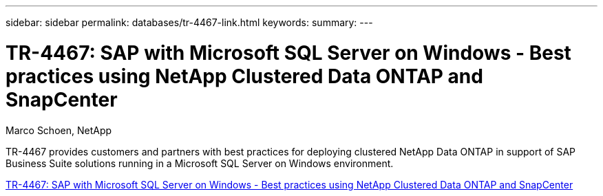 ---
sidebar: sidebar
permalink: databases/tr-4467-link.html
keywords: 
summary: 
---

= TR-4467: SAP with Microsoft SQL Server on Windows - Best practices using NetApp Clustered Data ONTAP and SnapCenter
:hardbreaks:
:nofooter:
:icons: font
:linkattrs:
:imagesdir: ./../media/

Marco Schoen, NetApp

TR-4467 provides customers and partners with best practices for deploying clustered NetApp Data ONTAP in support of SAP Business Suite solutions running in a Microsoft SQL Server on Windows environment.

link:https://www.netapp.com/pdf.html?item=/media/16865-tr-4467pdf.pdf[TR-4467: SAP with Microsoft SQL Server on Windows - Best practices using NetApp Clustered Data ONTAP and SnapCenter^]

